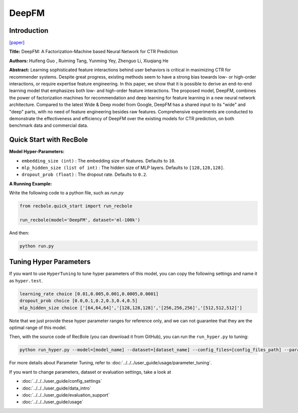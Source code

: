 DeepFM
===========

Introduction
---------------------

`[paper] <https://dl.acm.org/doi/abs/10.5555/3172077.3172127>`_

**Title:** DeepFM: A Factorization-Machine based Neural Network for CTR Prediction

**Authors:** Huifeng Guo , Ruiming Tang, Yunming Yey, Zhenguo Li, Xiuqiang He

**Abstract:**  Learning sophisticated feature interactions behind user behaviors is critical in maximizing CTR for recommender systems. Despite great progress, existing methods seem to have a strong bias towards low- or high-order interactions, or require expertise feature engineering. In this paper, we show that it is possible to derive an end-to-end learning model that emphasizes both low- and high-order feature interactions. The proposed model, DeepFM, combines the power of factorization machines for recommendation and deep learning for feature learning in a new neural network architecture. Compared to the latest Wide \& Deep model from Google, DeepFM has a shared input to its "wide" and "deep" parts, with no need of feature engineering besides raw features. Comprehensive experiments are conducted to demonstrate the effectiveness and efficiency of DeepFM over the existing models for CTR prediction, on both benchmark data and commercial data.

.. image:: ../../../asset/deepfm.png
    :width: 700
    :align: center

Quick Start with RecBole
-------------------------

**Model Hyper-Parameters:**

- ``embedding_size (int)`` : The embedding size of features. Defaults to ``10``.
- ``mlp_hidden_size (list of int)`` : The hidden size of MLP layers. Defaults to ``[128,128,128]``.
- ``dropout_prob (float)`` : The dropout rate. Defaults to ``0.2``.

**A Running Example:**

Write the following code to a python file, such as `run.py`

.. code:: python

   from recbole.quick_start import run_recbole

   run_recbole(model='DeepFM', dataset='ml-100k')

And then:

.. code:: bash

   python run.py


Tuning Hyper Parameters
-------------------------

If you want to use ``HyperTuning`` to tune hyper parameters of this model, you can copy the following settings and name it as ``hyper.test``.

.. code:: bash

   learning_rate choice [0.01,0.005,0.001,0.0005,0.0001]
   dropout_prob choice [0.0,0.1,0.2,0.3,0.4,0.5]
   mlp_hidden_size choice ['[64,64,64]','[128,128,128]','[256,256,256]','[512,512,512]']

Note that we just provide these hyper parameter ranges for reference only, and we can not guarantee that they are the optimal range of this model.

Then, with the source code of RecBole (you can download it from GitHub), you can run the ``run_hyper.py`` to tuning:

.. code:: bash

	python run_hyper.py --model=[model_name] --dataset=[dataset_name] --config_files=[config_files_path] --params_file=hyper.test

For more details about Parameter Tuning, refer to :doc:`../../../user_guide/usage/parameter_tuning`.


If you want to change parameters, dataset or evaluation settings, take a look at

- :doc:`../../../user_guide/config_settings`
- :doc:`../../../user_guide/data_intro`
- :doc:`../../../user_guide/evaluation_support`
- :doc:`../../../user_guide/usage`